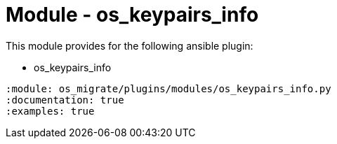 = Module - os_keypairs_info

This module provides for the following ansible plugin:

* os_keypairs_info

[ansibleautoplugin]
----
:module: os_migrate/plugins/modules/os_keypairs_info.py
:documentation: true
:examples: true
----
